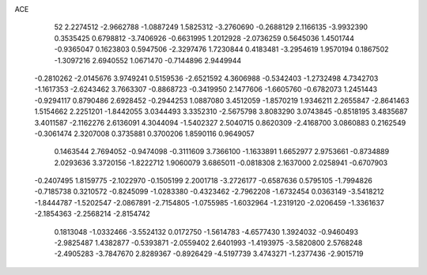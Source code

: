 ACE 
   52
   2.2274512  -2.9662788  -1.0887249   1.5825312  -3.2760690  -0.2688129
   2.1166135  -3.9932390   0.3535425   0.6798812  -3.7406926  -0.6631995
   1.2012928  -2.0736259   0.5645036   1.4501744  -0.9365047   0.1623803
   0.5947506  -2.3297476   1.7230844   0.4183481  -3.2954619   1.9570194
   0.1867502  -1.3097216   2.6940552   1.0671470  -0.7144896   2.9449944
  -0.2810262  -2.0145676   3.9749241   0.5159536  -2.6521592   4.3606988
  -0.5342403  -1.2732498   4.7342703  -1.1617353  -2.6243462   3.7663307
  -0.8868723  -0.3419950   2.1477606  -1.6605760  -0.6782073   1.2451443
  -0.9294117   0.8790486   2.6928452  -0.2944253   1.0887080   3.4512059
  -1.8570219   1.9346211   2.2655847  -2.8641463   1.5154662   2.2251201
  -1.8442055   3.0344493   3.3352310  -2.5675798   3.8083290   3.0743845
  -0.8518195   3.4835687   3.4011587  -2.1162276   2.6136091   4.3044094
  -1.5402327   2.5040715   0.8620309  -2.4168700   3.0860883   0.2162549
  -0.3061474   2.3207008   0.3735881   0.3700206   1.8590116   0.9649057
   0.1463544   2.7694052  -0.9474098  -0.3111609   3.7366100  -1.1633891
   1.6652977   2.9753661  -0.8734889   2.0293636   3.3720156  -1.8222712
   1.9060079   3.6865011  -0.0818308   2.1637000   2.0258941  -0.6707903
  -0.2407495   1.8159775  -2.1022970  -0.1505199   2.2001718  -3.2726177
  -0.6587636   0.5795105  -1.7994826  -0.7185738   0.3210572  -0.8245099
  -1.0283380  -0.4323462  -2.7962208  -1.6732454   0.0363149  -3.5418212
  -1.8444787  -1.5202547  -2.0867891  -2.7154805  -1.0755985  -1.6032964
  -1.2319120  -2.0206459  -1.3361637  -2.1854363  -2.2568214  -2.8154742
   0.1813048  -1.0332466  -3.5524132   0.0172750  -1.5614783  -4.6577430
   1.3924032  -0.9460493  -2.9825487   1.4382877  -0.5393871  -2.0559402
   2.6401993  -1.4193975  -3.5820800   2.5768248  -2.4905283  -3.7847670
   2.8289367  -0.8926429  -4.5197739   3.4743271  -1.2377436  -2.9015719
